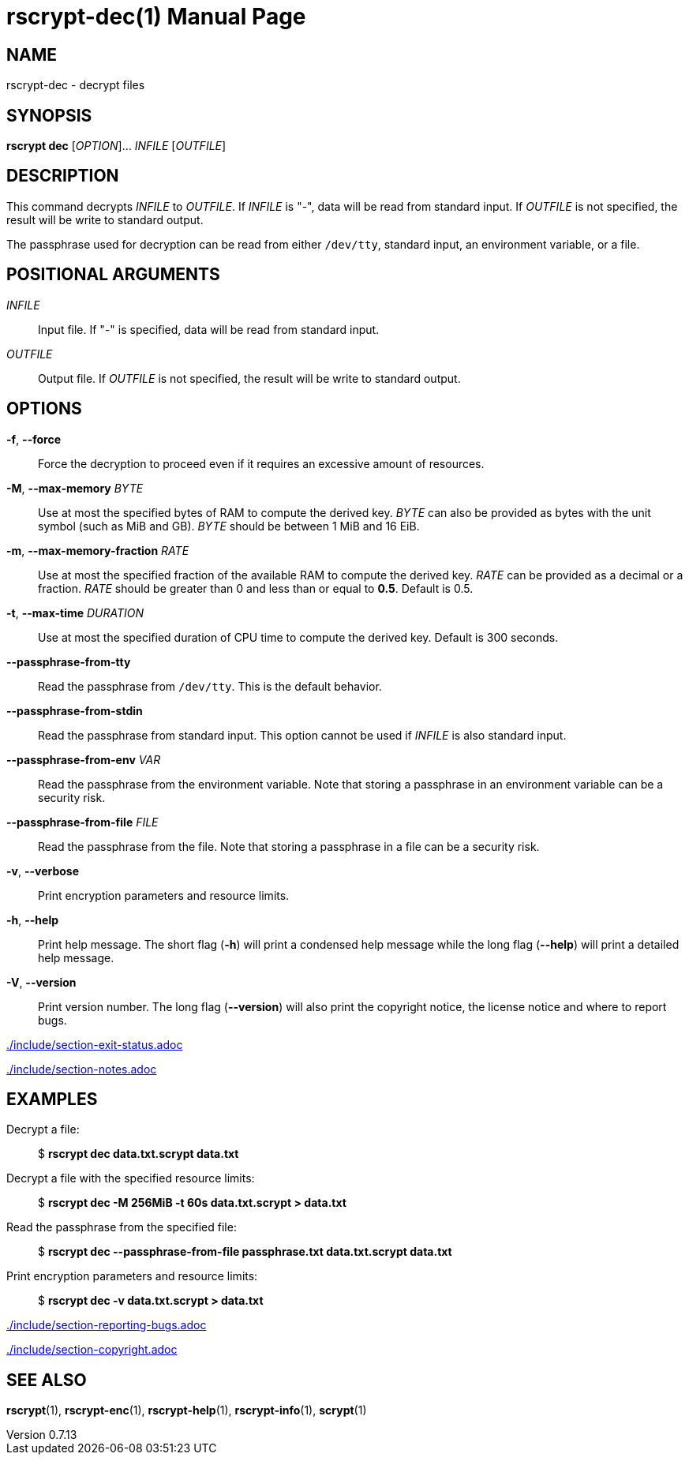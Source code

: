 // SPDX-FileCopyrightText: 2022 Shun Sakai
//
// SPDX-License-Identifier: CC-BY-4.0

= rscrypt-dec(1)
// Specify in UTC.
:docdate: 2024-08-02
:revnumber: 0.7.13
:doctype: manpage
:mansource: rscrypt {revnumber}
:manmanual: General Commands Manual
ifndef::site-gen-antora[:includedir: ./include]

== NAME

rscrypt-dec - decrypt files

== SYNOPSIS

*rscrypt dec* [_OPTION_]... _INFILE_ [_OUTFILE_]

== DESCRIPTION

This command decrypts _INFILE_ to _OUTFILE_. If _INFILE_ is "-", data will be
read from standard input. If _OUTFILE_ is not specified, the result will be
write to standard output.

The passphrase used for decryption can be read from either `/dev/tty`, standard
input, an environment variable, or a file.

== POSITIONAL ARGUMENTS

_INFILE_::

  Input file. If "-" is specified, data will be read from standard input.

_OUTFILE_::

  Output file. If _OUTFILE_ is not specified, the result will be write to
  standard output.

== OPTIONS

*-f*, *--force*::

  Force the decryption to proceed even if it requires an excessive amount of
  resources.

*-M*, *--max-memory* _BYTE_::

  Use at most the specified bytes of RAM to compute the derived key. _BYTE_ can
  also be provided as bytes with the unit symbol (such as MiB and GB). _BYTE_
  should be between 1 MiB and 16 EiB.

*-m*, *--max-memory-fraction* _RATE_::

  Use at most the specified fraction of the available RAM to compute the
  derived key. _RATE_ can be provided as a decimal or a fraction. _RATE_ should
  be greater than 0 and less than or equal to *0.5*. Default is 0.5.

*-t*, *--max-time* _DURATION_::

  Use at most the specified duration of CPU time to compute the derived key.
  Default is 300 seconds.

*--passphrase-from-tty*::

  Read the passphrase from `/dev/tty`. This is the default behavior.

*--passphrase-from-stdin*::

  Read the passphrase from standard input. This option cannot be used if
  _INFILE_ is also standard input.

*--passphrase-from-env* _VAR_::

  Read the passphrase from the environment variable. Note that storing a
  passphrase in an environment variable can be a security risk.

*--passphrase-from-file* _FILE_::

  Read the passphrase from the file. Note that storing a passphrase in a file
  can be a security risk.

*-v*, *--verbose*::

  Print encryption parameters and resource limits.

*-h*, *--help*::

  Print help message. The short flag (*-h*) will print a condensed help message
  while the long flag (*--help*) will print a detailed help message.

*-V*, *--version*::

  Print version number. The long flag (*--version*) will also print the
  copyright notice, the license notice and where to report bugs.

ifndef::site-gen-antora[include::{includedir}/section-exit-status.adoc[]]
ifdef::site-gen-antora[include::partial$man/man1/include/section-exit-status.adoc[]]

ifndef::site-gen-antora[include::{includedir}/section-notes.adoc[]]
ifdef::site-gen-antora[include::partial$man/man1/include/section-notes.adoc[]]

== EXAMPLES

Decrypt a file:{blank}::

  $ *rscrypt dec data.txt.scrypt data.txt*

Decrypt a file with the specified resource limits:{blank}::

  $ *rscrypt dec -M 256MiB -t 60s data.txt.scrypt > data.txt*

Read the passphrase from the specified file:{blank}::

  $ *rscrypt dec --passphrase-from-file passphrase.txt data.txt.scrypt data.txt*

Print encryption parameters and resource limits:{blank}::

  $ *rscrypt dec -v data.txt.scrypt > data.txt*

ifndef::site-gen-antora[include::{includedir}/section-reporting-bugs.adoc[]]
ifdef::site-gen-antora[include::partial$man/man1/include/section-reporting-bugs.adoc[]]

ifndef::site-gen-antora[include::{includedir}/section-copyright.adoc[]]
ifdef::site-gen-antora[include::partial$man/man1/include/section-copyright.adoc[]]

== SEE ALSO

*rscrypt*(1), *rscrypt-enc*(1), *rscrypt-help*(1), *rscrypt-info*(1),
*scrypt*(1)
